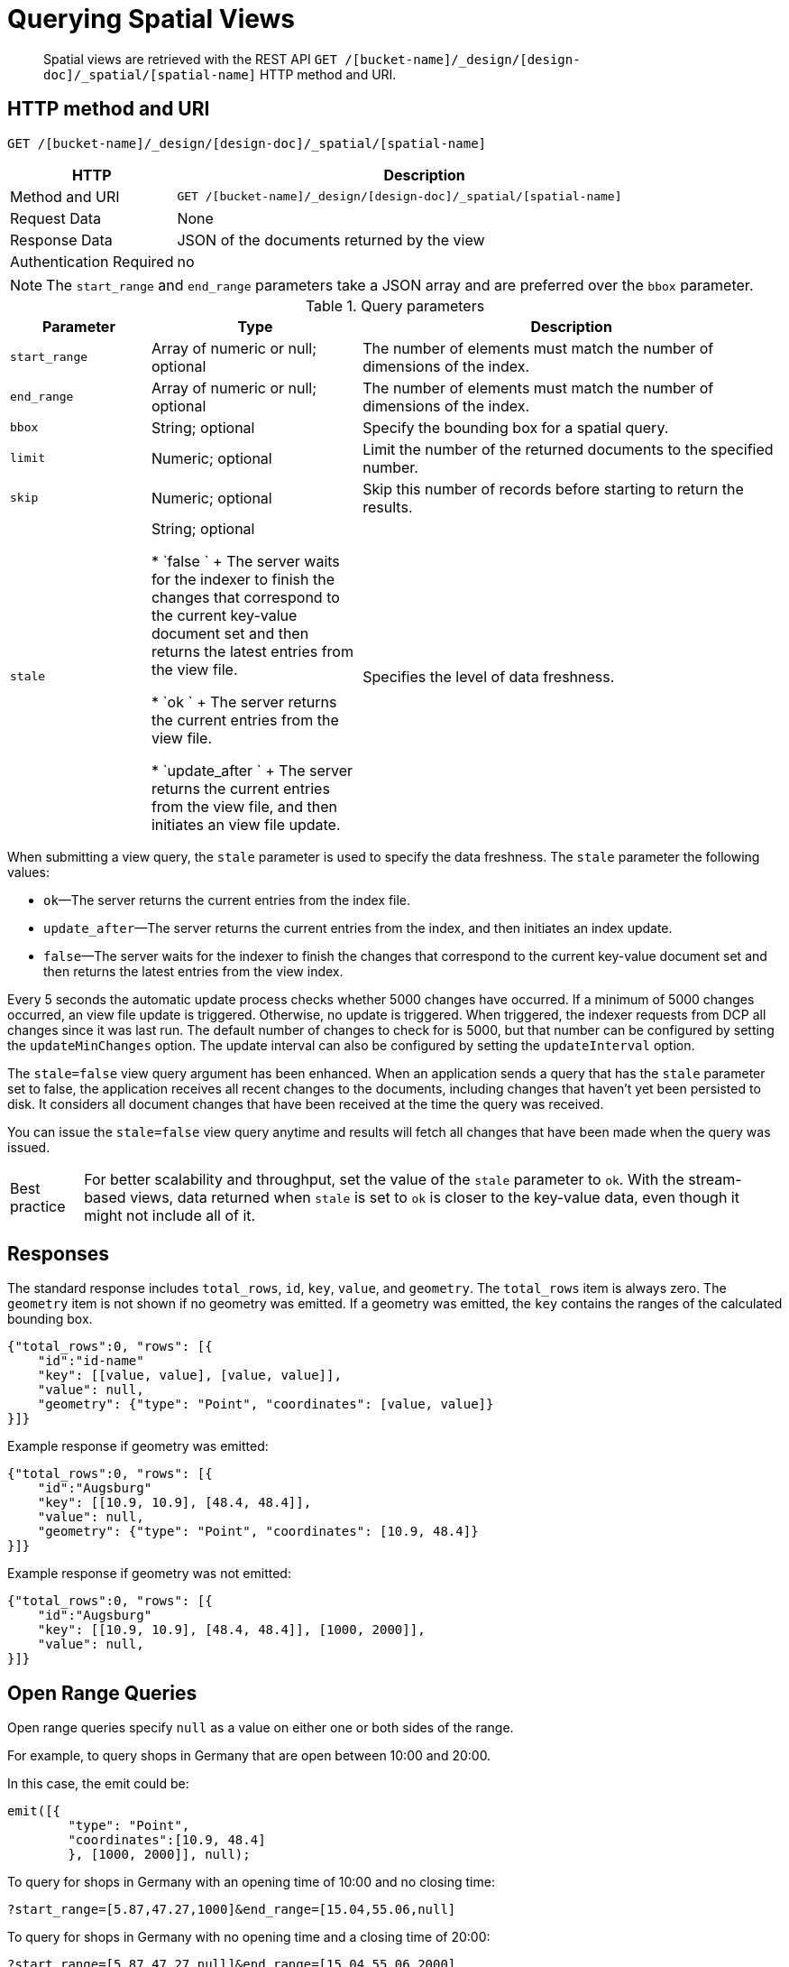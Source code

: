 [#sv-query-parameters]
= Querying Spatial Views

[abstract]
Spatial views are retrieved with the REST API `GET /[bucket-name]/_design/[design-doc]/_spatial/[spatial-name]` HTTP method and URI.

== HTTP method and URI

----
GET /[bucket-name]/_design/[design-doc]/_spatial/[spatial-name]
----

[cols="1,3"]
|===
| HTTP | Description

| Method and URI
| `GET /[bucket-name]/_design/[design-doc]/_spatial/[spatial-name]`

| Request Data
| None

| Response Data
| JSON of the documents returned by the view

| Authentication Required
| no
|===

NOTE: The `start_range` and `end_range` parameters take a JSON array and are preferred over the `bbox` parameter.

.Query parameters
[cols="2,3,6"]
|===
| Parameter | Type | Description

| `start_range`
| Array of numeric or null; optional
| The number of elements must match the number of dimensions of the index.

| `end_range`
| Array of numeric or null; optional
| The number of elements must match the number of dimensions of the index.

| `bbox`
| String; optional
| Specify the bounding box for a spatial query.

| `limit`
| Numeric; optional
| Limit the number of the returned documents to the specified number.

| `skip`
| Numeric; optional
| Skip this number of records before starting to return the results.

| `stale`
| String; optional

* `false `
+
The server waits for the indexer to finish the changes that correspond to the current key-value document set and then returns the latest entries from the view file.

* `ok `
+
The server returns the current entries from the view file.

* `update_after `
+
The server returns the current entries from the view file, and then initiates an view file update.
| Specifies the level of data freshness.


|===

When submitting a view query, the `stale` parameter is used to specify the data freshness.
The `stale` parameter the following values:

* `ok`—The server returns the current entries from the index file.
* `update_after`—The server returns the current entries from the index, and then initiates an index update.
* `false`—The server waits for the indexer to finish the changes that correspond to the current key-value document set and then returns the latest entries from the view index.

Every 5 seconds the automatic update process checks whether 5000 changes have occurred.
If a minimum of 5000 changes occurred, an view file update is triggered.
Otherwise, no update is triggered.
When triggered, the indexer requests from DCP all changes since it was last run.
The default number of changes to check for is 5000, but that number can be configured by setting the `updateMinChanges` option.
The update interval can also be configured by setting the `updateInterval` option.

The `stale=false` view query argument has been enhanced.
When an application sends a query that has the `stale` parameter set to false, the application receives all recent changes to the documents, including changes that haven't yet been persisted to disk.
It considers all document changes that have been received at the time the query was received.

You can issue the `stale=false` view query anytime and results will fetch all changes that have been made when the query was issued.

[caption="Best practice"]
TIP: For better scalability and throughput, set the value of the `stale` parameter to `ok`.
With the stream-based views, data returned when `stale` is set to `ok` is closer to the key-value data, even though it might not include all of it.

== Responses

The standard response includes `total_rows`, `id`, `key`, `value`, and `geometry`.
The `total_rows` item is always zero.
The `geometry` item is not shown if no geometry was emitted.
If a geometry was emitted, the `key` contains the ranges of the calculated bounding box.

----
{"total_rows":0, "rows": [{
    "id":"id-name"
    "key": [[value, value], [value, value]],
    "value": null,
    "geometry": {"type": "Point", "coordinates": [value, value]}
}]}
----

Example response if geometry was emitted:

----
{"total_rows":0, "rows": [{
    "id":"Augsburg"
    "key": [[10.9, 10.9], [48.4, 48.4]],
    "value": null,
    "geometry": {"type": "Point", "coordinates": [10.9, 48.4]}
}]}
----

Example response if geometry was not emitted:

----
{"total_rows":0, "rows": [{
    "id":"Augsburg"
    "key": [[10.9, 10.9], [48.4, 48.4]], [1000, 2000]],
    "value": null,
}]}
----

== Open Range Queries

Open range queries specify `null` as a value on either one or both sides of the range.

For example, to query shops in Germany that are open between 10:00 and 20:00.

In this case, the emit could be:

[source,javascript]
----
emit([{
        "type": "Point",
        "coordinates":[10.9, 48.4]
        }, [1000, 2000]], null);
----

To query for shops in Germany with an opening time of 10:00 and no closing time:

----
?start_range=[5.87,47.27,1000]&end_range=[15.04,55.06,null]
----

To query for shops in Germany with no opening time and a closing time of 20:00:

----
?start_range=[5.87,47.27,null]&end_range=[15.04,55.06,2000]
----

To query for shops in Germany with no opening or closing time:

----
?start_range=[5.87,47.27,null]&end_range=[15.04,55.06,null]
----

To query for shops anywhere (no location specified) with an opening time of 10:00 and a closing time of 20:00:

----
?start_range=[null,null,1000]&end_range=[null,null,2000]
----

== Closed Range Queries

Closed range queries use the `start_range` and `end_range` parameters with the bounds specified.

Closed range queries are used to query items with a certain range.
If no range is supplied, the full data set is returned.
For example, if only the longitude (1st dimension) and the latitude (2nd dimension) is emitted, the bounds of a country could be queried.

For example, to query shops in Germany that are open between 10:00 and 20:00.

In this case, the emit could be:

----
emit([{
        "type": "Point",
        "coordinates":[10.9, 48.4]
        }, [1000, 2000]], null);
----

This emit cannot be a query with a bounding box because it contains three dimensions.

The query for the shop emit could be:

----
?start_range=[5.87,47.27,1000]&end_range=[15.04,55.06,2000]
----

== Bounding Box Queries

Bounding box queries are implemented via HTTP method and URI.

NOTE: Use of the bounding box parameter is discouraged.
Use the `start_range` and `end_range` parameters instead.
Every bounding box can be expressed with `start_range` and `end_range` parameters.

If a bounding box is not supplied, the full data set is returned.
When querying a spatial index, use the bounding box to specify the boundaries of the query lookup on a given value.
The specification should be in the form of a comma-separated list of the coordinates to use during the query.

These coordinates are specified as in the GeoJSON specification, so the first two numbers are the lower left coordinates, and the last two numbers are the upper right coordinates.

A bounding box can be expressed as with `start_range` and `end_range` parameters.
Example:

----
bbox=0,0,180,90
----

----
start_range=[0,0]&end_range[180,90]
----

*Syntax*

----
GET http://[localhost]:8092/places/_design/[design-doc]/_spatial/points?bbox=-180,-90,0,0
        Content-Type: application/json
----

*Example*

HTTP request example:

----
GET http://127.0.0.1:8092/places/_design/main/_spatial/points?bbox=-180,-90,0,0
        Content-Type: application/json
----

*Response*

Example response:

----
{
        "total_rows": 0,
        "rows": [
        {
        "id": "oakland",
        "key": [
        [
        -122.270833,
        -122.270833
        ],
        [
        37.804444,
        37.804444
        ]
        ],
        "value": [
        "oakland",
        [
        -122.270833,
        37.804444
        ]
        ]
        }
        ]
        }
----
